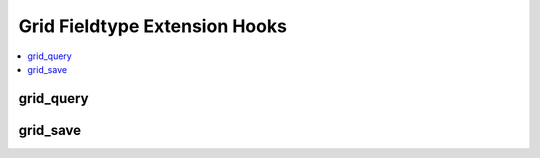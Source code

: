 Grid Fieldtype Extension Hooks
==============================

.. contents::
  :local:
  :depth: 1

.. highlight:: php

grid_query
----------

.. function:: grid_query($entry_ids, $field_id, $content_type, $data_table, $sql)

  Allows developers to modify and run the query that gathers Grid row
  data for both the publish form and the front-end tag rendering.

  How it's called::

    if (ee()->extensions->active_hook('grid_query') === TRUE)
    {
      $rows = ee()->extensions->call(
        'grid_query',
        $entry_ids,
        $field_id,
        $content_type,
        $this->_data_table($content_type, $field_id),
        ee()->db->_compile_select(FALSE, FALSE)
      );
    }
    else
    {
      $rows = ee()->db->get(
        $this->_data_table($content_type, $field_id)
      )->result_array();
    }

  :param int $entry_ids: Entry IDs to gather data for.
  :param int $field_id: Field ID of field currently being queried.
  :param string $content_type: The name of the content type this Grid
    field lives in, such as 'channel'.
  :param string $data_table: Name of the table to query the data from.
  :param string $sql: Compiled SQL about to be run to gather Grid row
    data.
  :returns: Result Array of query result.
  :rtype: Array

  .. versionadded:: 2.7.0

grid_save
---------

.. function:: grid_save($entry_id, $field_id, $content_type, $data_table, $data)

  Allows developers to modify or add to the Grid data array before
  saving.

  How it's called::

    $data = ee()->extensions->call(
      'grid_save',
      $entry_id,
      $field_id,
      $content_type,
      $table_name,
      $data
    );

  :param int $entry_id: Entry ID of entry being saved.
  :param int $field_id: Field ID of field being saved.
  :param string $content_type: The name of the content type this Grid
    field lives in, such as 'channel'.
  :param string $data_table: Name of the Grid data table to modify.
  :param array $data: Array of data with keys for ``new_rows``,
    ``updated_rows`` and ``deleted_rows``.
  :returns: Array of data with aforementioned keys intact.
  :rtype: Array

  .. versionadded:: 2.7.0